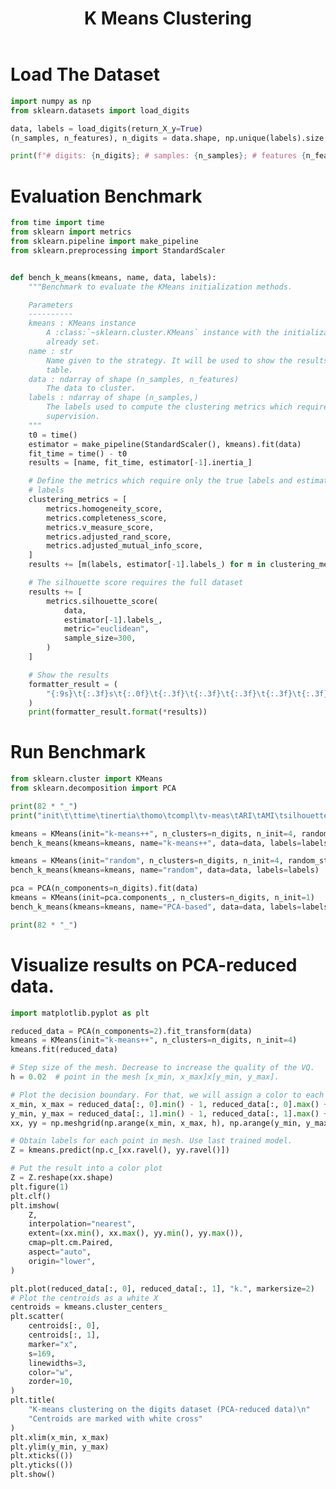 #+title: K Means Clustering
#+DESCRIPTION: A demo of K-Means clustering on the handwritten digits data.

* Load The Dataset

#+begin_src jupyter-python
import numpy as np
from sklearn.datasets import load_digits

data, labels = load_digits(return_X_y=True)
(n_samples, n_features), n_digits = data.shape, np.unique(labels).size

print(f"# digits: {n_digits}; # samples: {n_samples}; # features {n_features}")
#+end_src

#+RESULTS:
: # digits: 10; # samples: 1797; # features 64

* Evaluation Benchmark

#+begin_src jupyter-python
from time import time
from sklearn import metrics
from sklearn.pipeline import make_pipeline
from sklearn.preprocessing import StandardScaler


def bench_k_means(kmeans, name, data, labels):
    """Benchmark to evaluate the KMeans initialization methods.

    Parameters
    ----------
    kmeans : KMeans instance
        A :class:`~sklearn.cluster.KMeans` instance with the initialization
        already set.
    name : str
        Name given to the strategy. It will be used to show the results in a
        table.
    data : ndarray of shape (n_samples, n_features)
        The data to cluster.
    labels : ndarray of shape (n_samples,)
        The labels used to compute the clustering metrics which requires some
        supervision.
    """
    t0 = time()
    estimator = make_pipeline(StandardScaler(), kmeans).fit(data)
    fit_time = time() - t0
    results = [name, fit_time, estimator[-1].inertia_]

    # Define the metrics which require only the true labels and estimator
    # labels
    clustering_metrics = [
        metrics.homogeneity_score,
        metrics.completeness_score,
        metrics.v_measure_score,
        metrics.adjusted_rand_score,
        metrics.adjusted_mutual_info_score,
    ]
    results += [m(labels, estimator[-1].labels_) for m in clustering_metrics]

    # The silhouette score requires the full dataset
    results += [
        metrics.silhouette_score(
            data,
            estimator[-1].labels_,
            metric="euclidean",
            sample_size=300,
        )
    ]

    # Show the results
    formatter_result = (
        "{:9s}\t{:.3f}s\t{:.0f}\t{:.3f}\t{:.3f}\t{:.3f}\t{:.3f}\t{:.3f}\t{:.3f}"
    )
    print(formatter_result.format(*results))
#+end_src

#+RESULTS:

* Run Benchmark

#+begin_src jupyter-python
from sklearn.cluster import KMeans
from sklearn.decomposition import PCA

print(82 * "_")
print("init\t\ttime\tinertia\thomo\tcompl\tv-meas\tARI\tAMI\tsilhouette")

kmeans = KMeans(init="k-means++", n_clusters=n_digits, n_init=4, random_state=0)
bench_k_means(kmeans=kmeans, name="k-means++", data=data, labels=labels)

kmeans = KMeans(init="random", n_clusters=n_digits, n_init=4, random_state=0)
bench_k_means(kmeans=kmeans, name="random", data=data, labels=labels)

pca = PCA(n_components=n_digits).fit(data)
kmeans = KMeans(init=pca.components_, n_clusters=n_digits, n_init=1)
bench_k_means(kmeans=kmeans, name="PCA-based", data=data, labels=labels)

print(82 * "_")
#+end_src

#+RESULTS:
: __________________________________________________________________________________
: init		time	inertia	homo	compl	v-meas	ARI	AMI	silhouette
: k-means++	0.051s	69662	0.680	0.719	0.699	0.570	0.695	0.174
: random   	0.014s	69707	0.675	0.716	0.694	0.560	0.691	0.177
: PCA-based	0.007s	72686	0.636	0.658	0.647	0.521	0.643	0.134
: __________________________________________________________________________________

* Visualize results on PCA-reduced data.

#+begin_src jupyter-python
import matplotlib.pyplot as plt

reduced_data = PCA(n_components=2).fit_transform(data)
kmeans = KMeans(init="k-means++", n_clusters=n_digits, n_init=4)
kmeans.fit(reduced_data)

# Step size of the mesh. Decrease to increase the quality of the VQ.
h = 0.02  # point in the mesh [x_min, x_max]x[y_min, y_max].

# Plot the decision boundary. For that, we will assign a color to each
x_min, x_max = reduced_data[:, 0].min() - 1, reduced_data[:, 0].max() + 1
y_min, y_max = reduced_data[:, 1].min() - 1, reduced_data[:, 1].max() + 1
xx, yy = np.meshgrid(np.arange(x_min, x_max, h), np.arange(y_min, y_max, h))

# Obtain labels for each point in mesh. Use last trained model.
Z = kmeans.predict(np.c_[xx.ravel(), yy.ravel()])

# Put the result into a color plot
Z = Z.reshape(xx.shape)
plt.figure(1)
plt.clf()
plt.imshow(
    Z,
    interpolation="nearest",
    extent=(xx.min(), xx.max(), yy.min(), yy.max()),
    cmap=plt.cm.Paired,
    aspect="auto",
    origin="lower",
)

plt.plot(reduced_data[:, 0], reduced_data[:, 1], "k.", markersize=2)
# Plot the centroids as a white X
centroids = kmeans.cluster_centers_
plt.scatter(
    centroids[:, 0],
    centroids[:, 1],
    marker="x",
    s=169,
    linewidths=3,
    color="w",
    zorder=10,
)
plt.title(
    "K-means clustering on the digits dataset (PCA-reduced data)\n"
    "Centroids are marked with white cross"
)
plt.xlim(x_min, x_max)
plt.ylim(y_min, y_max)
plt.xticks(())
plt.yticks(())
plt.show()
#+end_src

#+RESULTS:
[[file:./.ob-jupyter/2d3b3e8e4480e0b6a4e10330d2ce65c835359a74.png]]
